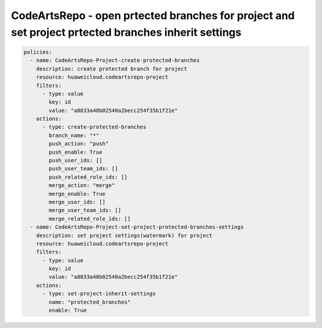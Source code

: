 CodeArtsRepo - open prtected branches for project and set project prtected branches inherit settings
========================

.. code-block:: yaml

  policies:
    - name: CodeArtsRepo-Project-create-protected-branches
      description: create protected branch for project
      resource: huaweicloud.codeartsrepo-project
      filters:
        - type: value
          key: id
          value: "a8833a48b02540a2becc254f35b1f21e"
      actions:
        - type: create-protected-branches
          branch_name: "*"
          push_action: "push"
          push_enable: True
          push_user_ids: []
          push_user_team_ids: []
          push_related_role_ids: []
          merge_action: "merge"
          merge_enable: True
          merge_user_ids: []
          merge_user_team_ids: []
          merge_related_role_ids: []
    - name: CodeArtsRepo-Project-set-project-protected-branches-settings
      description: set project settings(watermark) for project
      resource: huaweicloud.codeartsrepo-project
      filters:
        - type: value
          key: id
          value: "a8833a48b02540a2becc254f35b1f21e"
      actions:
        - type: set-project-inherit-settings
          name: "protected_branches"
          enable: True
